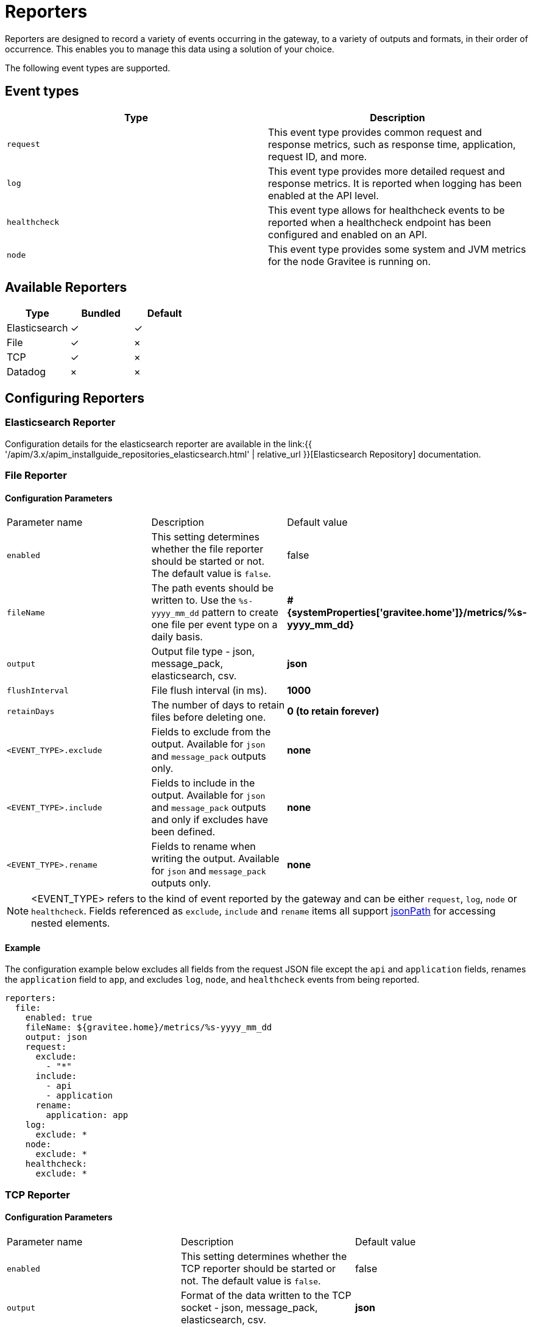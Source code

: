 = Reporters
:page-sidebar: apim_3_x_sidebar
:page-permalink: apim/3.x/apim_installguide_reporters.html
:page-folder: apim/installation-guide/reporters
:page-description: Gravitee.io API Management - Reporters
:page-keywords: Gravitee.io, API Platform, API Management, API Gateway, reporters, events, elasticsearch, json, message_pack, tcp
:page-layout: apim3x


Reporters are designed to record a variety of events occurring in the gateway, to a variety of outputs and formats, in their order of occurrence. This enables you to manage this data using a solution of your choice.

The following event types are supported.

== Event types

[cols="1,1"]
|===
|Type|Description

|`request`
|This event type provides common request and response metrics, such as response time, application, request ID, and more.

|`log`
|This event type provides more detailed request and response metrics. It is reported when logging has been enabled at the API level. 

|`healthcheck`
|This event type allows for healthcheck events to be reported when a healthcheck endpoint has been configured and enabled on an API.

|`node`
|This event type provides some system and JVM metrics for the node Gravitee is running on.
|===

== Available Reporters

[cols="1,1,1"]
|===
|Type|Bundled|Default 

|Elasticsearch
|✓
|✓

|File
|✓
|×

|TCP
|✓
|×

|Datadog
|×
|×
|===

== Configuring Reporters

=== Elasticsearch Reporter

Configuration details for the elasticsearch reporter are available in the link:{{ '/apim/3.x/apim_installguide_repositories_elasticsearch.html' | relative_url }}[Elasticsearch Repository] documentation.

=== File Reporter

==== Configuration Parameters
[cols="1,1,1"]
|===
| Parameter name
| Description
| Default value

| `enabled`
| This setting determines whether the file reporter should be started or not. The default value is `false`.
| false

| `fileName`
| The path events should be written to. Use the `%s-yyyy_mm_dd` pattern to create one file per event type on a daily basis.
| *#{systemProperties['gravitee.home']}/metrics/%s-yyyy_mm_dd}*

| `output`
| Output file type - json, message_pack, elasticsearch, csv.
| *json*

| `flushInterval`
| File flush interval (in ms).
| *1000*

| `retainDays`
| The number of days to retain files before deleting one.
| *0 (to retain forever)*

| `<EVENT_TYPE>.exclude`
| Fields to exclude from the output. Available for `json` and `message_pack` outputs only.
| *none*

| `<EVENT_TYPE>.include`
| Fields to include in the output. Available for `json` and `message_pack` outputs and only if excludes have been defined.
| *none*

| `<EVENT_TYPE>.rename`
| Fields to rename when writing the output. Available for `json` and `message_pack` outputs only.
| *none*
|===

NOTE: <EVENT_TYPE> refers to the kind of event reported by the gateway and can be either `request`, `log`, `node` or `healthcheck`. Fields referenced as `exclude`, `include` and `rename` items all support link:https://github.com/json-path/JsonPath[jsonPath] for accessing nested elements.

==== Example

The configuration example below excludes all fields from the request JSON file except the `api` and
`application` fields, renames the `application` field to `app`, and excludes `log`, `node`, and `healthcheck` events from being reported.

[source,yaml]
----
reporters:
  file:
    enabled: true 
    fileName: ${gravitee.home}/metrics/%s-yyyy_mm_dd
    output: json 
    request: 
      exclude: 
        - "*"
      include: 
        - api
        - application
      rename: 
        application: app
    log:
      exclude: *
    node:
      exclude: *
    healthcheck:
      exclude: *
----

=== TCP Reporter

==== Configuration Parameters
[cols="1,1,1"]
|===
| Parameter name
| Description
| Default value

| `enabled`
| This setting determines whether the TCP reporter should be started or not. The default value is `false`.
| false

| `output`
| Format of the data written to the TCP socket - json, message_pack, elasticsearch, csv.
| *json*

| `host`
| The TCP host where the event should be published. This can be a valid host name or an IP address.
| *localhost*

| `port`
| The TCP port used to connect to the host.
| *8123*

| `connectTimeout`
| Maximum time allowed to establish the TCP connection in milliseconds.
| *10000*

| `reconnectAttempts`
| This setting determines how many times the socket should try to establish a connection in case of failure.
| *10*

| `reconnectInterval`
| Time (in milliseconds) between socket connection attempts.
| *500*

| `retryTimeout`
| If the max reconnect attempts have been reached, this setting determines how long (in milliseconds) the reporter should wait before trying to connect again.
| *5000*

|===

==== Example

The following example uses the same configuration as the previous example above, however it writes the events to a TCP socket instead of a file.

[source,yaml]
----
reporters:
  tcp:
    enabled: true
    host: localhost
    port: 9001
    output: json
    request:
      exclude:
        - "*"
      include:
        - api
        - application
      rename:
        application: app
    log:
      exclude: *
    node:
      exclude: *
    healthcheck:
      exclude: *
----

=== Datadog Reporter
Report GraviteeIO Gateway events to Datadog listening server.

==== Datadog conversions
In the following table you can see how different data from Gravitee has been transformed to Datadog


[cols="1,1"]
|===
| Gravitee
| Datadog

| `Monitor`
| Metrics

| `EndpointStatus`
| Events

| `Metrics`
| Metrics

| `Log`
| Log
|===

==== Configuration Parameters
[cols="1,1,1"]
|===
| Parameter name
| Description
| Default value

| `enabled`
| This setting determines whether the Datadog reporter should be started or not. The default value is `false`.
| false

| `site`
| If you don't use the default website of Datadog, for example if the data center is in the EU, then you need to set this variable.
| *null*

| `host`
| The TCP host where the event should be published. This can be a valid host name or an IP address.
| *localhost*

| `authentication`
| In order to send data to Datadog, you need to provide your Authentication details and all supported Datadog Authentication mechanisms can be used in here as well. You need to choose only one Authentication type and remove the rest.
| *N/A*
|===


==== Example

The configuration is loaded from the common GraviteeIO Gateway configuration file (gravitee.yml)
This will send the data to your Datadog account.

[source,yaml]
----
reporters:
  datadog:
    enabled: true
    site: "datadoghq.eu"
    authentication:
      #apiKeyPrefix: ""
      apiKey: "YOUR_API_KEY"
      #appKey: "YOUR_APP_KEY"
      #tokenScheme: ""
      #token: "YOUR_TOKEN"
      #username: "YOUR_USERNAME"
      #password: "YOUR_PASSWORD"
----